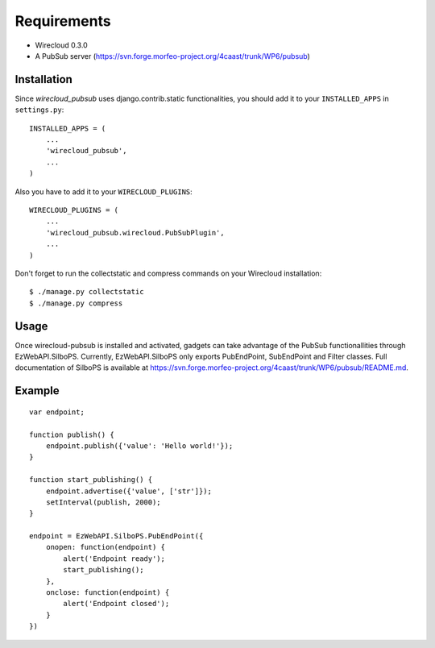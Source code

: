 ============
Requirements
============

* Wirecloud 0.3.0
* A PubSub server (https://svn.forge.morfeo-project.org/4caast/trunk/WP6/pubsub)

Installation
------------

Since *wirecloud_pubsub* uses django.contrib.static functionalities, you should
add it to your ``INSTALLED_APPS`` in ``settings.py``: ::

    INSTALLED_APPS = (
        ...
        'wirecloud_pubsub',
        ...
    )

Also you have to add it to your ``WIRECLOUD_PLUGINS``: ::

    WIRECLOUD_PLUGINS = (
        ...
        'wirecloud_pubsub.wirecloud.PubSubPlugin',
        ...
    )

Don't forget to run the collectstatic and compress commands on your Wirecloud
installation: ::

    $ ./manage.py collectstatic
    $ ./manage.py compress


Usage
-----

Once wirecloud-pubsub is installed and activated, gadgets can take advantage of
the PubSub functionallities through EzWebAPI.SilboPS. Currently,
EzWebAPI.SilboPS only exports PubEndPoint, SubEndPoint and Filter classes. Full
documentation of SilboPS is available at
https://svn.forge.morfeo-project.org/4caast/trunk/WP6/pubsub/README.md.

Example
------

::

    var endpoint;

    function publish() {
        endpoint.publish({'value': 'Hello world!'});
    }

    function start_publishing() {
        endpoint.advertise({'value', ['str']});
        setInterval(publish, 2000);
    }

    endpoint = EzWebAPI.SilboPS.PubEndPoint({
        onopen: function(endpoint) {
            alert('Endpoint ready');
            start_publishing();
        },
        onclose: function(endpoint) {
            alert('Endpoint closed');
        }
    })
